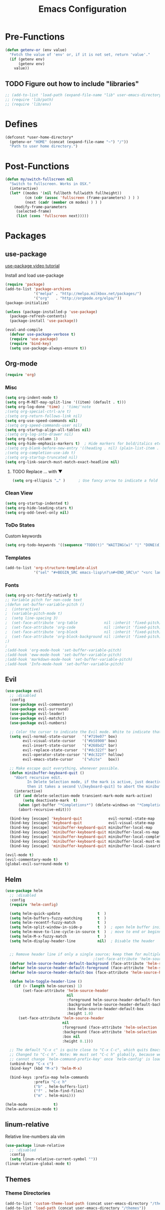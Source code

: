 #+TITLE: Emacs Configuration

* Pre-Functions
#+BEGIN_SRC emacs-lisp
  (defun getenv-or (env value)
    "Fetch the value of 'env' or, if it is not set, return 'value'."
    (if (getenv env)
        (getenv env)
      value))
#+END_SRC

** TODO Figure out how to include "libraries"
#+BEGIN_SRC emacs-lisp
  ;; (add-to-list 'load-path (expand-file-name "lib" user-emacs-directory))
  ;; (require 'lib/path)
  ;; (require 'lib/env)
#+END_SRC

* Defines
#+BEGIN_SRC emacs-lisp
  (defconst *user-home-directory*
    (getenv-or "HOME" (concat (expand-file-name "~") "/"))
    "Path to user home directory.")
#+END_SRC

* Post-Functions
#+BEGIN_SRC emacs-lisp
  (defun my/switch-fullscreen nil
    "Switch to fullscreen. Works in OSX."
    (interactive)
    (let* ((modes '(nil fullboth fullwidth fullheight))
           (cm (cdr (assoc 'fullscreen (frame-parameters) ) ) )
           (next (cadr (member cm modes) ) ) )
      (modify-frame-parameters
       (selected-frame)
       (list (cons 'fullscreen next)))))
#+END_SRC

* Packages
** use-package
[[https://www.youtube.com/watch?v%3D2TSKxxYEbII][use-package video tutorial]]

Install and load use-package
#+BEGIN_SRC emacs-lisp
  (require 'package)
  (add-to-list 'package-archives
               '("melpa" . "http://melpa.milkbox.net/packages/")
               '("org"   . "http://orgmode.org/elpa/"))
  (package-initialize)

  (unless (package-installed-p 'use-package)
    (package-refresh-contents)
    (package-install 'use-package))

  (eval-and-compile
    (defvar use-package-verbose t)
    (require 'use-package)
    (require 'bind-key)
    (setq use-package-always-ensure t))
#+END_SRC

** Org-mode
#+BEGIN_SRC emacs-lisp
  (require 'org)
#+END_SRC

*** Misc
#+BEGIN_SRC emacs-lisp
  (setq org-indent-mode t)
  (setq org-M-RET-may-split-line '((item) (default . t)))
  (setq org-log-done 'time) ; 'time/'note
  ;(setq org-special-ctrl-a/e t)
  ;(setq org-return-follows-link nil)
  (setq org-use-speed-commands nil)
  ;(setq org-speed-commands-user nil)
  (setq org-startup-align-all-tables nil)
  ;(setq org-log-into-drawer nil)
  (setq org-tags-column 1)
  (setq org-hide-emphasis-markers t)  ; Hide markers for bold/italics etc.
  ;(setq org-blank-before-new-entry '((heading . nil) (plain-list-item . nil)))
  ;(setq org-completion-use-ido t)
  ;(setq org-startup-truncated nil)
  (setq org-link-search-must-match-exact-headline nil)
#+END_SRC

**** TODO Replace … with ▼
#+BEGIN_SRC emacs-lisp
  (setq org-ellipsis "…" )      ; Use fancy arrow to indicate a fold rather than '...'
#+END_SRC

*** Clean View
#+BEGIN_SRC emacs-lisp
  (setq org-startup-indented t)
  (setq org-hide-leading-stars t)
  (setq org-odd-level-only nil)
#+END_SRC

*** ToDo States
Custom keywords
#+BEGIN_SRC emacs-lisp
  (setq org-todo-keywords '((sequence "TODO(t)" "WAITING(w)" "|" "DONE(d)" "CANCEL(c)")))
#+END_SRC

*** Templates
#+BEGIN_SRC emacs-lisp
  (add-to-list 'org-structure-template-alist
               '("sel" "#+BEGIN_SRC emacs-lisp\n?\n#+END_SRC\n" "<src lang=\"?\">\n\n</src>"))
#+END_SRC

*** Fonts
#+BEGIN_SRC emacs-lisp
  (setq org-src-fontify-natively t)
  ;; Variable pitch for non-code text
  ;(defun set-buffer-variable-pitch ()
  ;  (interactive)
  ;  (variable-pitch-mode t)
  ;  (setq line-spacing 3)
  ;  (set-face-attribute 'org-table            nil :inherit 'fixed-pitch)
  ;  (set-face-attribute 'org-code             nil :inherit 'fixed-pitch)
  ;  (set-face-attribute 'org-block            nil :inherit 'fixed-pitch)
  ;  (set-face-attribute 'org-block-background nil :inherit 'fixed-pitch)
  ;)
  ;
  ;(add-hook 'org-mode-hook 'set-buffer-variable-pitch)
  ;(add-hook 'eww-mode-hook 'set-buffer-variable-pitch)
  ;(add-hook 'markdown-mode-hook 'set-buffer-variable-pitch)
  ;(add-hook 'Info-mode-hook 'set-buffer-variable-pitch)
#+END_SRC

** Evil
#+BEGIN_SRC emacs-lisp
  (use-package evil
    ;; :disabled
    :config
    (use-package evil-commentary)
    (use-package evil-surround)
    (use-package evil-leader)
    (use-package evil-matchit)
    (use-package evil-numbers)

    ;; Color the cursor to indicate the Evil mode. White to indicate that we've switched back to Emacs
    (setq evil-normal-state-cursor   '("#719e07" box)
          evil-visual-state-cursor   '("#b58900" box)
          evil-insert-state-cursor   '("#268bd2" bar)
          evil-replace-state-cursor  '("#dc322f" bar)
          evil-operator-state-cursor '("#dc322f" hollow)
          evil-emacs-state-cursor    '("white"   box))

    ;; Make escape quit everything, whenever possible.
    (defun minibuffer-keyboard-quit ()
      "Abort recursive edit.
            In Delete Selection mode, if the mark is active, just deactivate it;
            then it takes a second \\[keyboard-quit] to abort the minibuffer."
      (interactive)
      (if (and delete-selection-mode transient-mark-mode mark-active)
          (setq deactivate-mark  t)
        (when (get-buffer "*Completions*") (delete-windows-on "*Completions*"))
        (abort-recursive-edit)))

    (bind-key [escape] 'keyboard-quit            evil-normal-state-map          )
    (bind-key [escape] 'keyboard-quit            evil-visual-state-map          )
    (bind-key [escape] 'minibuffer-keyboard-quit minibuffer-local-map           )
    (bind-key [escape] 'minibuffer-keyboard-quit minibuffer-local-ns-map        )
    (bind-key [escape] 'minibuffer-keyboard-quit minibuffer-local-completion-map)
    (bind-key [escape] 'minibuffer-keyboard-quit minibuffer-local-must-match-map)
    (bind-key [escape] 'minibuffer-keyboard-quit minibuffer-local-isearch-map   ))

  (evil-mode t)
  (evil-commentary-mode t)
  (global-evil-surround-mode t)
#+END_SRC

** Helm
#+BEGIN_SRC emacs-lisp
  (use-package helm
    ;; :disabled
    :config
    (require 'helm-config)
    
    (setq helm-quick-update                 t  )
    (setq helm-buffers-fuzzy-matching       t  )
    (setq helm-recentf-fuzzy-match          t  )
    (setq helm-split-window-in-side-p       t  )  ; open helm buffer inside current window, not occupy whole other window
    (setq helm-move-to-line-cycle-in-source t  )  ; move to end or beginning of source when reaching top or bottom of source
    (setq helm-M-x-fuzzy-match              t  )
    (setq helm-display-header-line          nil)  ; Disable the header
    
    
    ;; Remove header line if only a single source; keep them for multiple sources
                                          ;(set-face-attribute 'helm-source-header nil :height 0.1)  ; Disable the source header
    (defvar helm-source-header-default-background (face-attribute 'helm-source-header :background))
    (defvar helm-source-header-default-foreground (face-attribute 'helm-source-header :foreground))
    (defvar helm-source-header-default-box (face-attribute 'helm-source-header :box))
    
    (defun helm-toggle-header-line ()
      (if (> (length helm-sources) 1)
          (set-face-attribute 'helm-source-header
                              nil
                              :foreground helm-source-header-default-foreground
                              :background helm-source-header-default-background
                              :box helm-source-header-default-box
                              :height 1.0)
        (set-face-attribute 'helm-source-header
                            nil
                            :foreground (face-attribute 'helm-selection :background)
                            :background (face-attribute 'helm-selection :background)
                            :box nil
                            :height 0.1)))
    
    ;; The default "C-x c" is quite close to "C-x C-c", which quits Emacs.
    ;; Changed to "C-c h". Note: We must set "C-c h" globally, because we
    ;; cannot change `helm-command-prefix-key' once `helm-config' is loaded.
    (unbind-key "C-x c")
    (bind-key* (kbd "M-x") 'helm-M-x)
    
    (bind-keys :prefix-map helm-commands
               :prefix "C-c h"
               ("b" . helm-buffers-list)
               ("f" . helm-find-files)
               ("m" . helm-mini)))

  (helm-mode            t)
  (helm-autoresize-mode t)
#+END_SRC

** linum-relative
Relative line-numbers ala vim
#+BEGIN_SRC emacs-lisp
  (use-package linum-relative
    ;; :disabled
    :config
    (setq linum-relative-current-symbol ""))
  (linum-relative-global-mode t)
#+END_SRC

** Themes
*** Theme Directories
#+BEGIN_SRC emacs-lisp
  (add-to-list 'custom-theme-load-path (concat user-emacs-directory "/themes"))
  (add-to-list 'load-path (concat user-emacs-directory "/themes"))
#+END_SRC

*** Monokai
#+BEGIN_SRC emacs-lisp
  (use-package monokai-theme
    :disabled
    :config
    ;; (setq monokai-use-variable-pitch nil
    ;;       monokai-height-minus-1     1.0
    ;;       monokai-height-plus-1      1.0
    ;;       monokai-height-plus-2      1.0
    ;;       monokai-height-plus-3      1.0
    ;;       monokai-height-plus-4      1.0)
    (load-theme 'monokai t))
#+END_SRC

*** Solarized
#+BEGIN_SRC emacs-lisp
  (use-package solarized-theme
    ;; :disabled
    :config
    ;; (setq solarized-use-variable-pitch nil
    ;;       solarized-height-minus-1     1.0
    ;;       solarized-height-plus-1      1.0
    ;;       solarized-height-plus-2      1.0
    ;;       solarized-height-plus-3      1.0
    ;;       solarized-height-plus-4      1.0)
    (load-theme 'solarized-light t))
#+END_SRC

* UI
** Clean-up
#+BEGIN_SRC emacs-lisp
  (when window-system
    ;; (menu-bar-mode -1)
    ;; (tooltip-mode -1)
    (tool-bar-mode -1)
    (scroll-bar-mode -1))

  (setq inhibit-startup-message t)
  (setq initial-scratch-message "")
#+END_SRC

** Frames
Set size of default frame
#+BEGIN_SRC emacs-lisp
  (setq default-frame-alist
        '((top    . 0)
          (left   . 0)
          (width  . 271)
          (height . 70)))
#+END_SRC

Transparency
#+BEGIN_SRC emacs-lisp
  ;; (set-frame-parameter (selected-frame) 'alpha '(85 85))
  ;; (add-to-list 'default-frame-alist '(alpha 85 85))
#+END_SRC

** Misc
#+BEGIN_SRC emacs-lisp
  ;; Disable anoying beep
  (setq ring-bell-function 'ignore)

  ;; Show column number in bottom bar
  (setq column-number-mode t)

  ;; Improve rendering performance
  (setq redisplay-dont-pause t)

  ;; Line numbers
  (global-linum-mode t)
  (setq linum-format "%d ")

  ;; Highlight current line
  ;; (global-hl-line-mode 1)

  ;; Undo and Redo windows <= Wut?
  ;; (winner-mode 1)
#+END_SRC

Start maximized
#+BEGIN_SRC emacs-lisp
  ;; Open in fullscreen
  ;; (switch-fullscreen)
  
  ;; Start maximized
  ;; (custom-set-variables '(initial-frame-alist (quote ((fullscreen . maximized)))))
#+END_SRC

* General
** Backup
#+BEGIN_SRC emacs-lisp
  (defvar backup-directory (concat user-emacs-directory "/tmp/backups"))
  (if (not (file-exists-p backup-directory)) (make-directory backup-directory t))
  (setq backup-directory-alist `(("." . ,backup-directory)))
  (setq make-backup-files         t)  ; backup of a file the first time it is saved.
  (setq backup-by-copying         t)  ; don't clobber symlinks
  (setq version-control           t)  ; version numbers for backup files
  (setq delete-old-versions       t)  ; delete excess backup files silently
  (setq delete-by-moving-to-trash t)
  (setq kept-old-versions         6)  ; oldest versions to keep when a new numbered backup is made (default: 2)
  (setq kept-new-versions         9)  ; newest versions to keep when a new numbered backup is made (default: 2)
#+END_SRC

** Autosave
#+BEGIN_SRC emacs-lisp
  (defvar autosave-directory (concat user-emacs-directory "/tmp/autosaves"))
  (if (not (file-exists-p autosave-directory)) (make-directory autosave-directory t))
  (setq auto-save-file-name-transforms `(("." ,autosave-directory t)))
  (setq auto-save-default t)  ; auto-save every buffer that visits a file
#+END_SRC

** Fonts
#+BEGIN_SRC emacs-lisp
  (setq my-variable-pitch-font "Pragmata Pro-10"
        my-monospaced-font     "Pragmata Pro Mono-10")

  (set-face-attribute 'default        nil :font my-monospaced-font)
  (set-face-attribute 'fixed-pitch    nil :font my-monospaced-font)
  (set-face-attribute 'variable-pitch nil :font my-variable-pitch-font)
  (set-face-attribute 'linum          nil :inherit 'fixed-pitch :background "#EEE8D5")
#+END_SRC

*** TODO Move linum-relative-current-face from custom.el
#+BEGIN_SRC emacs-lisp
  ;; (set-face-attribute 'linum-relative-current-face nil :inherit 'linum :foreground "#D33682")
#+END_SRC

** Tabs and Indentation. 
Use only spaces and no tabs
#+BEGIN_SRC emacs-lisp
  (setq-default indent-tabs-mode nil)
  (setq default-tab-width 2)
#+END_SRC

** Misc
#+BEGIN_SRC emacs-lisp
  ;; Enable y/n answers
  (fset 'yes-or-no-p 'y-or-n-p)
  
  ;; Show matching parentheses
  (show-paren-mode 1)
#+END_SRC

** Custom file
#+BEGIN_SRC emacs-lisp
  (setq custom-file (concat user-emacs-directory "custom.el"))
  (load custom-file)
#+END_SRC
